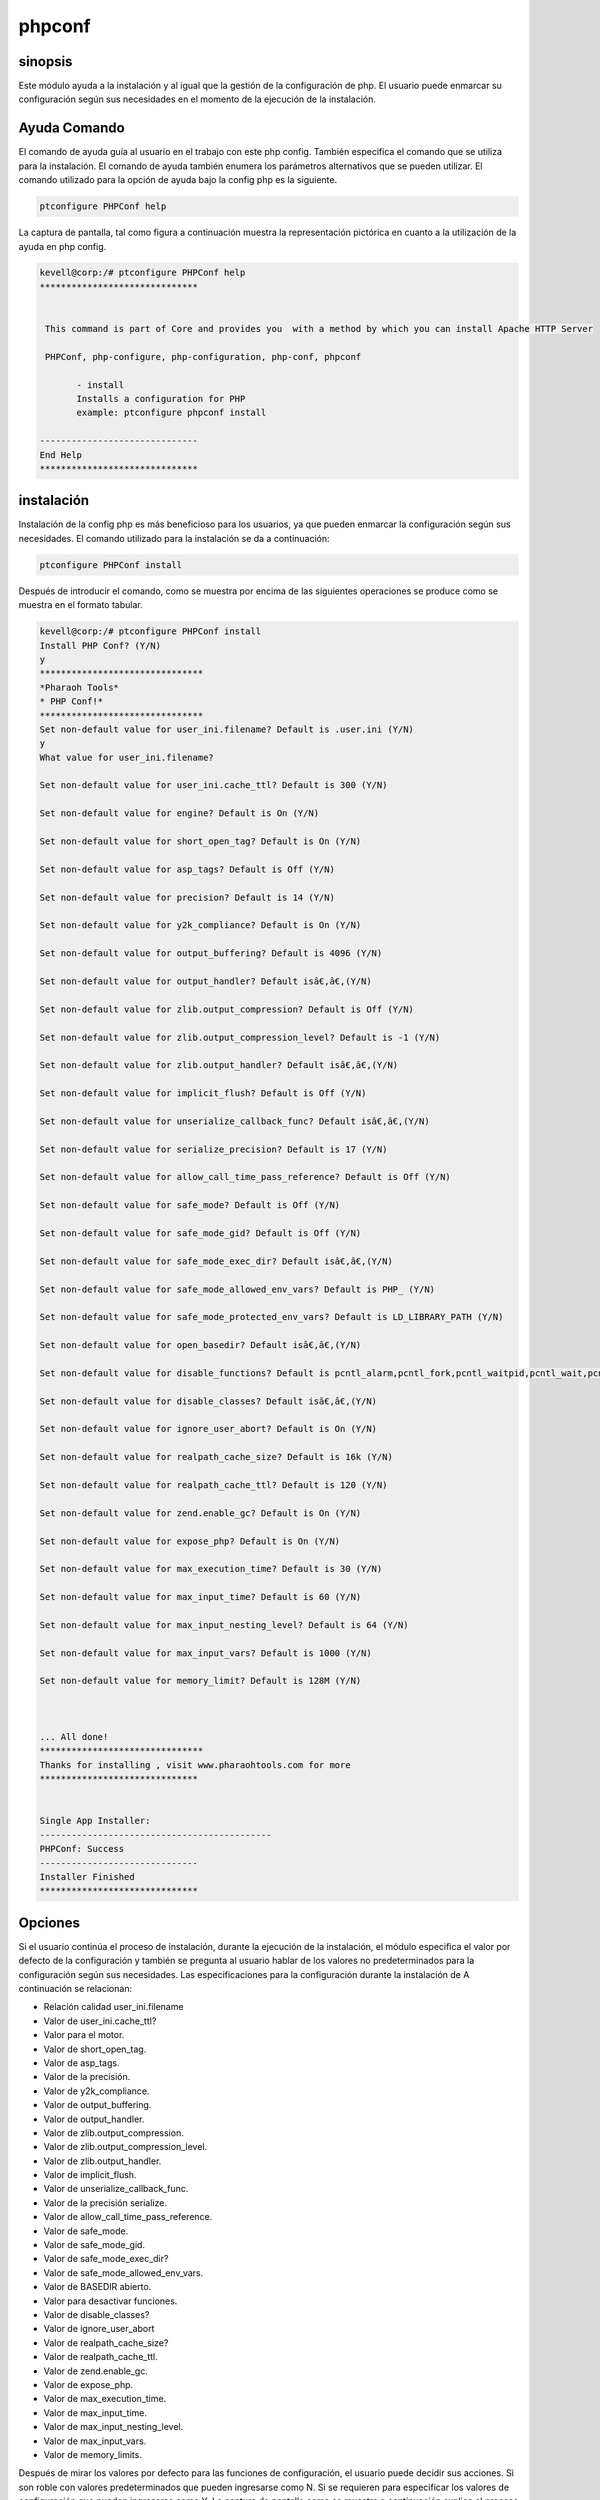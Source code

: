 ============
phpconf
============

sinopsis
----------

Este módulo ayuda a la instalación y al igual que la gestión de la configuración de php. El usuario puede enmarcar su configuración según sus necesidades en el momento de la ejecución de la instalación.

Ayuda Comando
-------------------

El comando de ayuda guía al usuario en el trabajo con este php config. También especifica el comando que se utiliza para la instalación. El comando de ayuda también enumera los parámetros alternativos que se pueden utilizar. El comando utilizado para la opción de ayuda bajo la config php es la siguiente.

.. code-block:: bash

	ptconfigure PHPConf help

La captura de pantalla, tal como figura a continuación muestra la representación pictórica en cuanto a la utilización de la ayuda en php config.

.. code-block:: bash

 kevell@corp:/# ptconfigure PHPConf help
 ******************************


  This command is part of Core and provides you  with a method by which you can install Apache HTTP Server

  PHPConf, php-configure, php-configuration, php-conf, phpconf

        - install
        Installs a configuration for PHP
        example: ptconfigure phpconf install

 ------------------------------
 End Help
 ******************************


instalación
-------------

Instalación de la config php es más beneficioso para los usuarios, ya que pueden enmarcar la configuración según sus necesidades. El comando utilizado para la instalación se da a continuación:

.. code-block:: bash

		ptconfigure PHPConf install

Después de introducir el comando, como se muestra por encima de las siguientes operaciones se produce como se muestra en el formato tabular.

.. code-block:: bash

 kevell@corp:/# ptconfigure PHPConf install
 Install PHP Conf? (Y/N)
 y
 *******************************
 *Pharaoh Tools*
 * PHP Conf!*
 *******************************
 Set non-default value for user_ini.filename? Default is .user.ini (Y/N)
 y
 What value for user_ini.filename?

 Set non-default value for user_ini.cache_ttl? Default is 300 (Y/N)
 
 Set non-default value for engine? Default is On (Y/N)

 Set non-default value for short_open_tag? Default is On (Y/N)

 Set non-default value for asp_tags? Default is Off (Y/N)

 Set non-default value for precision? Default is 14 (Y/N)

 Set non-default value for y2k_compliance? Default is On (Y/N)

 Set non-default value for output_buffering? Default is 4096 (Y/N)

 Set non-default value for output_handler? Default isâ€‚â€‚(Y/N)

 Set non-default value for zlib.output_compression? Default is Off (Y/N)

 Set non-default value for zlib.output_compression_level? Default is -1 (Y/N)

 Set non-default value for zlib.output_handler? Default isâ€‚â€‚(Y/N)

 Set non-default value for implicit_flush? Default is Off (Y/N)

 Set non-default value for unserialize_callback_func? Default isâ€‚â€‚(Y/N)

 Set non-default value for serialize_precision? Default is 17 (Y/N)

 Set non-default value for allow_call_time_pass_reference? Default is Off (Y/N)

 Set non-default value for safe_mode? Default is Off (Y/N)

 Set non-default value for safe_mode_gid? Default is Off (Y/N)

 Set non-default value for safe_mode_exec_dir? Default isâ€‚â€‚(Y/N)

 Set non-default value for safe_mode_allowed_env_vars? Default is PHP_ (Y/N)

 Set non-default value for safe_mode_protected_env_vars? Default is LD_LIBRARY_PATH (Y/N)

 Set non-default value for open_basedir? Default isâ€‚â€‚(Y/N)

 Set non-default value for disable_functions? Default is pcntl_alarm,pcntl_fork,pcntl_waitpid,pcntl_wait,pcntl_wifexited,pcntl_wifstopped,pcntl_wifsignaled,pcntl_wexitstatus,pcntl_wtermsig,pcntl_wstopsig,pcntl_signal,pcntl_signal_dispatch,pcntl_get_last_error,pcntl_strerror,pcntl_sigpr ocmask,pcntl_sigwaitinfo,pcntl_sigtimedwait,pcntl_exec,pcntl_getpriority,pcntl_setpriority, (Y/N)

 Set non-default value for disable_classes? Default isâ€‚â€‚(Y/N)

 Set non-default value for ignore_user_abort? Default is On (Y/N)

 Set non-default value for realpath_cache_size? Default is 16k (Y/N)

 Set non-default value for realpath_cache_ttl? Default is 120 (Y/N)

 Set non-default value for zend.enable_gc? Default is On (Y/N)

 Set non-default value for expose_php? Default is On (Y/N)

 Set non-default value for max_execution_time? Default is 30 (Y/N)

 Set non-default value for max_input_time? Default is 60 (Y/N)

 Set non-default value for max_input_nesting_level? Default is 64 (Y/N)

 Set non-default value for max_input_vars? Default is 1000 (Y/N)

 Set non-default value for memory_limit? Default is 128M (Y/N)



 ... All done!
 *******************************
 Thanks for installing , visit www.pharaohtools.com for more
 ******************************


 Single App Installer:
 --------------------------------------------
 PHPConf: Success
 ------------------------------
 Installer Finished
 ******************************

Opciones
-----------
.. cssclass:: table-bordered

 +-----------------------+--------------------------------------------+-----------+-----------------------------------------------+
 | Parámetros            | Parámetro Alternativa                      | Opciones  | Comentarios                                   |
 +=======================+============================================+===========+===============================================+
 |Install PHPConf? (Y/N) | En lugar de PHP Conf estos nombres         | Y(Yes)    | Si el usuario desea continuar el proceso      |
 |                       | alternativos pueden ser utilizados:        |           | nstalación que puede introducir como Y        |
 |                       | php-configure, php-conf php-configuration, |           |                                               |
 |                       | phpconf                                    |           |                                               |
 +-----------------------+--------------------------------------------+-----------+-----------------------------------------------+
 |Install PHPConf? (Y/N) | En lugar de PHP Conf estos nombres         | N(No)     | Si el usuario desea abandonar el proceso      |
 |                       | alternativos pueden ser utilizados:        |           | de instalación se puede introducir como N.    |
 |                       | php-configure, php-conf php-configuration, |           |                                               |
 |                       | phpconf|                                   |           |                                               |
 +-----------------------+--------------------------------------------+-----------+-----------------------------------------------+


Si el usuario continúa el proceso de instalación, durante la ejecución de la instalación, el módulo especifica el valor por defecto de la configuración y también se pregunta al usuario hablar de los valores no predeterminados para la configuración según sus necesidades. Las especificaciones para la configuración durante la instalación de A continuación se relacionan:

* Relación calidad user_ini.filename
* Valor de user_ini.cache_ttl?
* Valor para el motor.
* Valor de short_open_tag.
* Valor de asp_tags.
* Valor de la precisión.
* Valor de y2k_compliance.
* Valor de output_buffering.
* Valor de output_handler.
* Valor de zlib.output_compression.
* Valor de zlib.output_compression_level.
* Valor de zlib.output_handler.
* Valor de implicit_flush.
* Valor de unserialize_callback_func.
* Valor de la precisión serialize.
* Valor de allow_call_time_pass_reference.
* Valor de safe_mode.
* Valor de safe_mode_gid.
* Valor de safe_mode_exec_dir?
* Valor de safe_mode_allowed_env_vars.
* Valor de BASEDIR abierto.
* Valor para desactivar funciones.
* Valor de disable_classes?
* Valor de ignore_user_abort
* Valor de realpath_cache_size?
* Valor de realpath_cache_ttl.
* Valor de zend.enable_gc.
* Valor de expose_php.
* Valor de max_execution_time.
* Valor de max_input_time.
* Valor de max_input_nesting_level.
* Valor de max_input_vars.
* Valor de memory_limits.

Después de mirar los valores por defecto para las funciones de configuración, el usuario puede decidir sus acciones. Si son roble con valores predeterminados que pueden ingresarse como N. Si se requieren para especificar los valores de configuración que pueden ingresarse como Y. La captura de pantalla como se muestra a continuación explica el proceso descrito anteriormente visualmente.

Beneficios
--------------

* Los parámetros utilizados para definir la instalación y el comando de ayuda no distingue entre mayúsculas y minúsculas.
* Los usuarios pueden enmarcar las funciones de configuración en el tiempo de ejecución de la instalación.
* Funciona bien tanto en OS Cent y ventanas.
